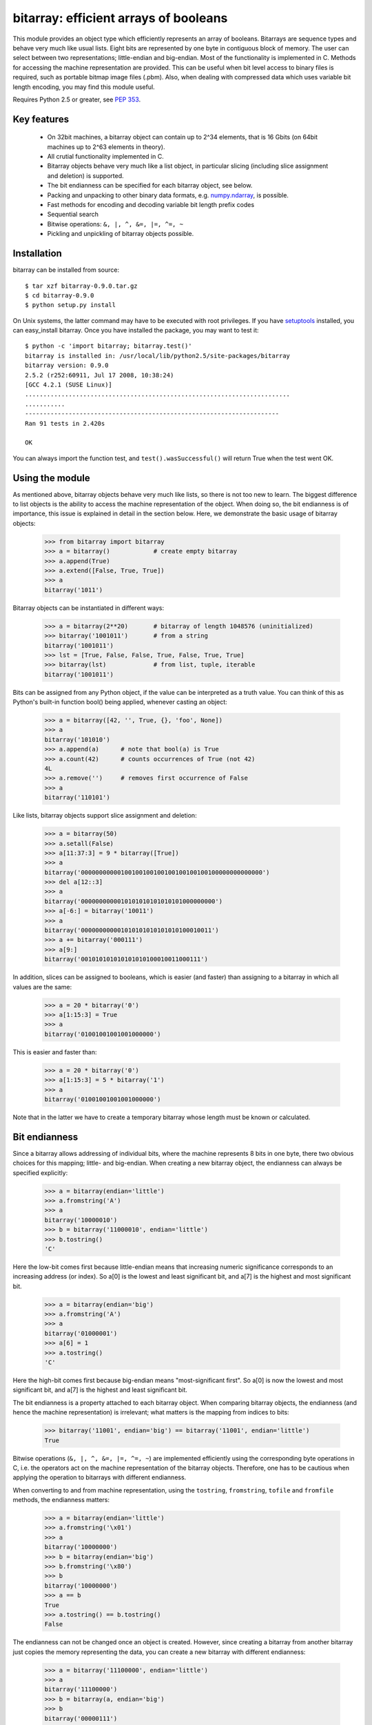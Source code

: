 ======================================
bitarray: efficient arrays of booleans
======================================

This module provides an object type which efficiently represents an array
of booleans.  Bitarrays are sequence types and behave very much like usual
lists.  Eight bits are represented by one byte in contiguous block of
memory.  The user can select between two representations; little-endian
and big-endian.  Most of the functionality is implemented in C.
Methods for accessing the machine representation are provided.
This can be useful when bit level access to binary files is required,
such as portable bitmap image files (.pbm).  Also, when dealing with
compressed data which uses variable bit length encoding, you may find
this module useful.

Requires Python 2.5 or greater,
see `PEP 353 <http://www.python.org/dev/peps/pep-0353/>`_.


Key features
------------

 * On 32bit machines, a bitarray object can contain up to 2^34 elements,
   that is 16 Gbits (on 64bit machines up to 2^63 elements in theory).

 * All crutial functionality implemented in C.

 * Bitarray objects behave very much like a list object, in particular
   slicing (including slice assignment and deletion) is supported.

 * The bit endianness can be specified for each bitarray object, see below.

 * Packing and unpacking to other binary data formats,
   e.g. `numpy.ndarray <http://www.scipy.org/Tentative_NumPy_Tutorial>`_,
   is possible.

 * Fast methods for encoding and decoding variable bit length prefix codes

 * Sequential search

 * Bitwise operations: ``&, |, ^, &=, |=, ^=, ~``

 * Pickling and unpickling of bitarray objects possible.


Installation
------------

bitarray can be installed from source::

   $ tar xzf bitarray-0.9.0.tar.gz
   $ cd bitarray-0.9.0
   $ python setup.py install

On Unix systems, the latter command may have to be executed with root
privileges.
If you have `setuptools <http://pypi.python.org/pypi/setuptools/>`_
installed, you can easy_install bitarray.
Once you have installed the package, you may want to test it::

   $ python -c 'import bitarray; bitarray.test()'
   bitarray is installed in: /usr/local/lib/python2.5/site-packages/bitarray
   bitarray version: 0.9.0
   2.5.2 (r252:60911, Jul 17 2008, 10:38:24)
   [GCC 4.2.1 (SUSE Linux)]
   .........................................................................
   ...........
   ----------------------------------------------------------------------
   Ran 91 tests in 2.420s
   
   OK

You can always import the function test,
and ``test().wasSuccessful()`` will return True when the test went OK.



Using the module
----------------

As mentioned above, bitarray objects behave very much like lists, so
there is not too new to learn.  The biggest difference to list objects
is the ability to access the machine representation of the object.
When doing so, the bit endianness is of importance, this issue is
explained in detail in the section below.  Here, we demonstrate the
basic usage of bitarray objects:

   >>> from bitarray import bitarray
   >>> a = bitarray()            # create empty bitarray
   >>> a.append(True)
   >>> a.extend([False, True, True])
   >>> a
   bitarray('1011')

Bitarray objects can be instantiated in different ways:

   >>> a = bitarray(2**20)       # bitarray of length 1048576 (uninitialized)
   >>> bitarray('1001011')       # from a string
   bitarray('1001011')
   >>> lst = [True, False, False, True, False, True, True]
   >>> bitarray(lst)             # from list, tuple, iterable
   bitarray('1001011')

Bits can be assigned from any Python object, if the value can be interpreted
as a truth value.  You can think of this as Python's built-in function bool()
being applied, whenever casting an object:

   >>> a = bitarray([42, '', True, {}, 'foo', None])
   >>> a
   bitarray('101010')
   >>> a.append(a)      # note that bool(a) is True
   >>> a.count(42)      # counts occurrences of True (not 42)
   4L
   >>> a.remove('')     # removes first occurrence of False
   >>> a
   bitarray('110101')

Like lists, bitarray objects support slice assignment and deletion:

   >>> a = bitarray(50)
   >>> a.setall(False)
   >>> a[11:37:3] = 9 * bitarray([True])
   >>> a
   bitarray('00000000000100100100100100100100100100000000000000')
   >>> del a[12::3]
   >>> a
   bitarray('0000000000010101010101010101000000000')
   >>> a[-6:] = bitarray('10011')
   >>> a
   bitarray('000000000001010101010101010100010011')
   >>> a += bitarray('000111')
   >>> a[9:]
   bitarray('001010101010101010100010011000111')

In addition, slices can be assigned to booleans, which is easier (and
faster) than assigning to a bitarray in which all values are the same:

   >>> a = 20 * bitarray('0')
   >>> a[1:15:3] = True
   >>> a
   bitarray('01001001001001000000')

This is easier and faster than:

   >>> a = 20 * bitarray('0')
   >>> a[1:15:3] = 5 * bitarray('1')
   >>> a
   bitarray('01001001001001000000')

Note that in the latter we have to create a temporary bitarray whose length
must be known or calculated.


Bit endianness
--------------

Since a bitarray allows addressing of individual bits, where the machine
represents 8 bits in one byte, there two obvious choices for this mapping;
little- and big-endian.
When creating a new bitarray object, the endianness can always be
specified explicitly:

   >>> a = bitarray(endian='little')
   >>> a.fromstring('A')
   >>> a
   bitarray('10000010')
   >>> b = bitarray('11000010', endian='little')
   >>> b.tostring()
   'C'

Here the low-bit comes first because little-endian means that increasing
numeric significance corresponds to an increasing address (or index).
So a[0] is the lowest and least significant bit, and a[7] is the highest
and most significant bit.

   >>> a = bitarray(endian='big')
   >>> a.fromstring('A')
   >>> a
   bitarray('01000001')
   >>> a[6] = 1
   >>> a.tostring()
   'C'

Here the high-bit comes first because big-endian
means "most-significant first".
So a[0] is now the lowest and most significant bit, and a[7] is the highest
and least significant bit.

The bit endianness is a property attached to each bitarray object.
When comparing bitarray objects, the endianness (and hence the machine
representation) is irrelevant; what matters is the mapping from indices
to bits:

   >>> bitarray('11001', endian='big') == bitarray('11001', endian='little')
   True

Bitwise operations (``&, |, ^, &=, |=, ^=, ~``) are implemented efficiently
using the corresponding byte operations in C, i.e. the operators act on the
machine representation of the bitarray objects.  Therefore, one has to be
cautious when applying the operation to bitarrays with different endianness.

When converting to and from machine representation, using
the ``tostring``, ``fromstring``, ``tofile`` and ``fromfile`` methods,
the endianness matters:

   >>> a = bitarray(endian='little')
   >>> a.fromstring('\x01')
   >>> a
   bitarray('10000000')
   >>> b = bitarray(endian='big')
   >>> b.fromstring('\x80')
   >>> b
   bitarray('10000000')
   >>> a == b
   True
   >>> a.tostring() == b.tostring()
   False

The endianness can not be changed once an object is created.
However, since creating a bitarray from another bitarray just copies the
memory representing the data, you can create a new bitarray with different
endianness:

   >>> a = bitarray('11100000', endian='little')
   >>> a
   bitarray('11100000')
   >>> b = bitarray(a, endian='big')
   >>> b
   bitarray('00000111')
   >>> a == b
   False
   >>> a.tostring() == b.tostring()
   True

The default bit endianness is currently big-endian, however this may change
in the future, and when dealing with the machine representation of bitarray
objects, it is recommended to always explicitly specify the endianness.

Unless, explicitly converting to machine representation, using
the ``tostring``, ``fromstring``, ``tofile`` and ``fromfile`` methods,
the bit endianness will have no effect on any computation, and you
can safely ignore setting the endianness, and other details of this section.


Variable bit length prefix codes
--------------------------------

The method ``encode`` takes a dictionary mapping symbols to bitarrays
and an iterable, and extends the bitarray object with the encoded symbols
found while iterating.  For example:

   >>> d = {'H':bitarray('111'), 'e':bitarray('0'),
   ...      'l':bitarray('110'), 'o':bitarray('10')}
   ...
   >>> a = bitarray()
   >>> a.encode(d, 'Hello')
   >>> a
   bitarray('111011011010')

Note that the string ``'Hello'`` is an iterable, but the symbols are not
limited to characters, any hashable Python object can be a symbol.
Taking the same dictionary, we can apply the ``decode`` method which will
return a list of the symbols:

   >>> a.decode(d)
   ['H', 'e', 'l', 'l', 'o']
   >>> ''.join(a.decode(d))
   'Hello'

Since symbols are not limited to being characters, it is necessary to return
them as elements of a list, rather than simply returning the joined string.


Reference
---------

**The bitarray class:**

``bitarray([initial][endian=string])``
   Return a new bitarray object whose items are bits initialized from
   the optional initial, and endianness.
   If no object is provided, the bitarray is initialized to have length zero.
   The initial object may be of the following types:
   
   int, long
       Create bitarray of length given by the integer.  The initial values
       in the array are random, because only the memory allocated.
   
   string
       Create bitarray from a string of '0's and '1's.
   
   list, tuple, iterable
       Create bitarray from a sequence, each element in the sequence is
       converted to a bit using truth value value.
   
   bitarray
       Create bitarray from another bitarray.  This is done by copying the
       memory holding the bitarray data, and is hence very fast.
   
   The optional keyword arguments 'endian' specifies the bit endianness of the
   created bitarray object.
   Allowed values are 'big' and 'little' (default is 'big').
   
   Note that setting the bit endianness only has an effect when accessing the
   machine representation of the bitarray, i.e. when using the methods: tofile,
   fromfile, tostring, fromstring.


**A bitarray object supports the following methods:**

``all()``
   Returns True when all bits in the array are True.


``any()``
   Returns True when any bit in the array is True.


``append(x)``
   Append the value bool(x) to the end of the bitarray.


``buffer_info()``
   Return a tuple (address, size, endianness, unused, allocated) giving the
   current memory address, the size (in bytes) used to hold the bitarray's
   contents, the bit endianness as a string, the number of unused bits
   (e.g. a bitarray of length 11 will have a buffer size of 2 bytes and
   5 unused bits), and the size (in bytes) of the allocated memory.


``bytereverse()``
   For all bytes representing the bitarray, reverse the bit order (in-place).
   Note: This method changes the actual machine values representing the
   bitarray; it does not change the endianness of the bitarray object.


``copy()``
   Return a copy of the bitarray.


``count([x])``
   Return number of occurrences of x in the bitarray.  x defaults to True.


``decode(code)``
   Given a prefix code (a dict mapping symbols to bitarrays),
   decode the content of the bitarray and return the list of symbols.


``encode(code, iterable)``
   Given a prefix code (a dict mapping symbols to bitarrays),
   iterates over iterable object with symbols, and extends the bitarray
   with the corresponding bitarray for each symbols.


``endian()``
   Return the bit endianness as a string (either 'little' or 'big').


``extend(object)``
   Append bits to the end of the bitarray.  The objects which can be passed
   to this method are the same iterable objects which can given to a bitarray
   object upon initialization.


``fill()``
   Returns the number of bits added (0..7) at the end of the array.
   When the length of the bitarray is not a multiple of 8, increase the length
   slightly such that the new length is a multiple of 8, and set the few new
   bits to False.


``fromfile(f [, n])``
   Read n bytes from the file object f and append them to the bitarray
   interpreted as machine values.  When n is omitted, as many bytes are
   read until EOF is reached.


``fromstring(string)``
   Append from a string, interpreting the string as machine values.


``index(x)``
   Return index of the first occurrence of x in the bitarray.
   It is an error when x does not occur in the bitarray


``insert(i, x)``
   Insert a new item x into the bitarray before position i.


``invert()``
   Invert all bits in the array (in-place),
   i.e. convert each 1-bit into a 0-bit and vice versa.


``length()``
   Return the length, i.e. number of bits stored in the bitarray.
   This method is preferred over __len__, [used when typing ``len(a)``],
   since __len__ will fail for a bitarray object with 2^31 or more elements
   on a 32bit machine, whereas this method will return the correct value,
   on 32bit and 64bit machines.


``pack(string)``
   Extend the bitarray from a string, where each characters corresponds to
   a single bit.  The character '\x00' maps to bit 0 and all other characters
   map to bit 1.
   This method, as well as the unpack method, are meant for efficient
   transfer of data between bitarray objects to other python objects
   (for example NumPy's ndarray object) which have a different view of memory.


``pop([i])``
   Return the i-th element and delete it from the bitarray. i defaults to -1.


``remove(x)``
   Remove the first occurrence of x in the bitarray.


``reverse()``
   Reverse the order of bits in the array (in-place).


``search(x[, limit])``
   Given a bitarray x (or an object which can be converted to a bitarray),
   returns the start positions of x matching self as a list.
   The optional argument limits the number of search results to the integer
   specified.  By default, all search results are returned.


``setall(x)``
   Set all bits in the bitarray to bool(x).


``sort(reverse=False)``
   Sort the bits in the array (in-place).


``to01()``
   Return a string containing '0's and '1's, representing the bits in the
   bitarray object.
   Note: To extend a bitarray from a string containing '0's and '1's,
   use the extend method.


``tofile(f)``
   Write all bits (as machine values) to the file object f.
   When the length of the bitarray is not a multiple of 8,
   the remaining bits (1..7) are set to 0.


``tolist()``
   Return an ordinary list with the items in the bitarray.
   Note: To extend a bitarray with elements from a list,
   use the extend method.


``tostring()``
   Return the string representing (machine values) of the bitarray.
   When the length of the bitarray is not a multiple of 8, the few remaining
   bits (1..7) are set to 0.


``unpack(zero='\x00', one='\xff')``
   Return a string containing one character for each bit in the bitarray,
   using the specified mapping.
   Note that unpack('0', '1') has the same effect as to01().
   See also the pack method.


**Functions defined in the module:**

``test(verbosity=1)``
   Run self-test.


``bits2bytes(n)``
   Return the number of bytes necessary to store n bits.


